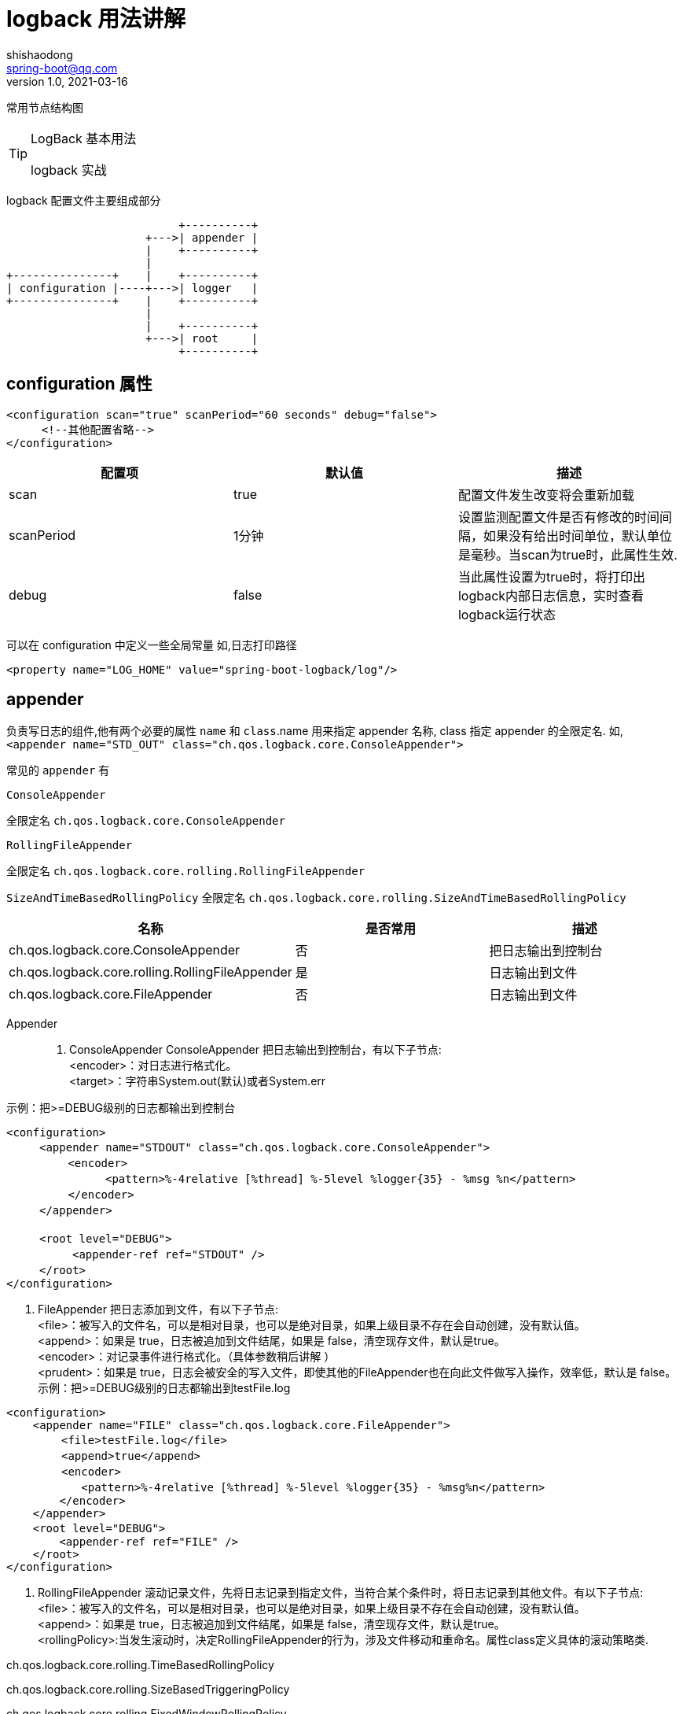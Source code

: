 = logback 用法讲解
shishaodong <spring-boot@qq.com>
v1.0,2021-03-16
:pdf-themesdir: ../themes
:pdf-fontsdir: ../fonts
:pdf-theme: KaiGenGothicCN

:toc:
:imagesdir: image
:author: Shishaodong
:mail: spring-boot@qq.com
:icons: font


常用节点结构图

[TIP]
.LogBack 基本用法
====
logback 实战
====

logback 配置文件主要组成部分

[ditaa]
----
                          +----------+
                     +--->| appender |
                     |    +----------+
                     |
+---------------+    |    +----------+
| configuration |----+--->| logger   |
+---------------+    |    +----------+
                     |
                     |    +----------+
                     +--->| root     |
                          +----------+
----

== configuration 属性

[source,xml]
----
<configuration scan="true" scanPeriod="60 seconds" debug="false">
　　  <!--其他配置省略-->
</configuration>
----

|===
^|配置项 ^|默认值 ^|描述

^|scan
^|true
|配置文件发生改变将会重新加载

^|scanPeriod
^|1分钟
|设置监测配置文件是否有修改的时间间隔，如果没有给出时间单位，默认单位是毫秒。当scan为true时，此属性生效.

^|debug
^|false
|当此属性设置为true时，将打印出logback内部日志信息，实时查看logback运行状态
|===

可以在 configuration 中定义一些全局常量 如,日志打印路径

[source,xml]
----
<property name="LOG_HOME" value="spring-boot-logback/log"/>
----

== appender

负责写日志的组件,他有两个必要的属性
`name` 和 `class`.name 用来指定 appender 名称, class 指定 appender 的全限定名.
如,`<appender name="STD_OUT" class="ch.qos.logback.core.ConsoleAppender">`

常见的 `appender` 有

`ConsoleAppender`

全限定名 `ch.qos.logback.core.ConsoleAppender`


`RollingFileAppender`

全限定名 `ch.qos.logback.core.rolling.RollingFileAppender`

`SizeAndTimeBasedRollingPolicy`
全限定名 `ch.qos.logback.core.rolling.SizeAndTimeBasedRollingPolicy`

|===
^|名称 ^|是否常用 ^|描述

|ch.qos.logback.core.ConsoleAppender
|否
|把日志输出到控制台

|ch.qos.logback.core.rolling.RollingFileAppender
|是
|日志输出到文件

|ch.qos.logback.core.FileAppender
|否
|日志输出到文件
|===

Appender::
. ConsoleAppender ConsoleAppender 把日志输出到控制台，有以下子节点: +
<encoder>：对日志进行格式化。 +
<target>：字符串System.out(默认)或者System.err

示例：把>=DEBUG级别的日志都输出到控制台

[source,xml]
----
<configuration>
　　　<appender name="STDOUT" class="ch.qos.logback.core.ConsoleAppender">
　　　　　 <encoder>
　　　　　　　　　<pattern>%-4relative [%thread] %-5level %logger{35} - %msg %n</pattern>
　　　　　 </encoder>
　　　</appender>

　　　<root level="DEBUG">
　　　　　　<appender-ref ref="STDOUT" />
　　　</root>
</configuration>
----

. FileAppender 把日志添加到文件，有以下子节点: +
<file>：被写入的文件名，可以是相对目录，也可以是绝对目录，如果上级目录不存在会自动创建，没有默认值。 +
<append>：如果是 true，日志被追加到文件结尾，如果是 false，清空现存文件，默认是true。 +
<encoder>：对记录事件进行格式化。（具体参数稍后讲解 ） +
<prudent>：如果是 true，日志会被安全的写入文件，即使其他的FileAppender也在向此文件做写入操作，效率低，默认是 false。 +
示例：把>=DEBUG级别的日志都输出到testFile.log

[source,xml]
----
<configuration>
    <appender name="FILE" class="ch.qos.logback.core.FileAppender">
　　　　　<file>testFile.log</file>
　　　　　<append>true</append>
　　　　　<encoder>
　　　　　   <pattern>%-4relative [%thread] %-5level %logger{35} - %msg%n</pattern>
        </encoder>
    </appender>
    <root level="DEBUG">　　　　
        <appender-ref ref="FILE" />
    </root>
</configuration>
----

. RollingFileAppender 滚动记录文件，先将日志记录到指定文件，当符合某个条件时，将日志记录到其他文件。有以下子节点: +
<file>：被写入的文件名，可以是相对目录，也可以是绝对目录，如果上级目录不存在会自动创建，没有默认值。 +
<append>：如果是 true，日志被追加到文件结尾，如果是 false，清空现存文件，默认是true。 +
<rollingPolicy>:当发生滚动时，决定RollingFileAppender的行为，涉及文件移动和重命名。属性class定义具体的滚动策略类.

ch.qos.logback.core.rolling.TimeBasedRollingPolicy

ch.qos.logback.core.rolling.SizeBasedTriggeringPolicy

ch.qos.logback.core.rolling.FixedWindowRollingPolicy

[source,xml]
----
<configuration>
    <!-- INFO 日志写入到文件中,外部访问的同步日志,只接受 INFO 级别的日志 -->
    <appender name="DEBUG_ACCESS" class="ch.qos.logback.core.rolling.RollingFileAppender">
        <!-- filter 必须写在前面才能生效 -->
        <filter class="ch.qos.logback.classic.filter.LevelFilter">
            <!-- 设置日志级别 -->
            <level>DEBUG</level>
            <!-- 如果跟该日志水平相匹配，则接受 -->
            <onMatch>ACCEPT</onMatch>
            <!-- 如果跟该日志水平不匹配，则过滤掉 -->
            <onMismatch>DENY</onMismatch>
        </filter>
        <!-- 文件路径 -->
        <file>log/info.log</file>
        <!-- 滚动策略 -->
        <rollingPolicy class="ch.qos.logback.core.rolling.SizeAndTimeBasedRollingPolicy">
            <!-- rollover daily -->
            <fileNamePattern>${LOG_HOME}/info/risk-access-%d{yyyy-MM-dd}.%i.log</fileNamePattern>
            <!-- each file should be at most 100MB, keep 60 days worth of history, but at most 20GB -->
            <maxFileSize>10MB</maxFileSize>
            <!-- 15 天的时间周期，日志量最大 100MB-->
            <maxHistory>15</maxHistory>
            <totalSizeCap>100MB</totalSizeCap>
        </rollingPolicy>
        <!-- 格式化输出 -->
        <encoder class="ch.qos.logback.classic.encoder.PatternLayoutEncoder">
            <pattern>%d{yyyy-MM-dd HH:mm:ss:SSS}|%p|%m%n</pattern>
        </encoder>
    </appender>
</configuration>
----

== logger

== root

<evaluator>: 鉴别器，常用的鉴别器是JaninoEventEvaluato，也是默认的鉴别器，

它以任意的java布尔值表达式作为求值条件，求值条件在配置文件解释过成功被动态编译，布尔值表达式返回true就表示符合过滤条件。

evaluator有个子标签<expression>，用于配置求值条件。

<onMatch>:用于配置符合过滤条件的操作

<onMismatch>:用于配置不符合过滤条件的操作

[source,xml]
----
<filter class="ch.qos.logback.core.filter.EvaluatorFilter">
  <evaluator> <!-- 默认为 ch.qos.logback.classic.boolex.JaninoEventEvaluator -->
	<expression>return message.contains("billing");</expression>
  </evaluator>
  <OnMatch>ACCEPT </OnMatch>
  <OnMismatch>DENY</OnMismatch>
</filter>
----
